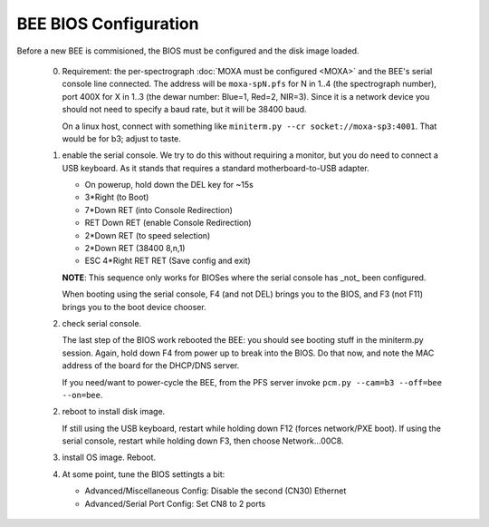 BEE BIOS Configuration
======================

Before a new BEE is commisioned, the BIOS must be configured and the
disk image loaded.

 0. Requirement: the per-spectrograph :doc:`MOXA must be configured
    <MOXA>` and the BEE's serial console line connected. The address
    will be ``moxa-spN.pfs`` for N in 1..4 (the spectrograph number),
    port 400X for X in 1..3 (the dewar number: Blue=1, Red=2,
    NIR=3). Since it is a network device you should not need to
    specify a baud rate, but it will be 38400 baud.

    On a linux host, connect with something like ``miniterm.py --cr
    socket://moxa-sp3:4001``. That would be for b3; adjust to taste.
    
 1. enable the serial console. We try to do this without requiring a
    monitor, but you do need to connect a USB keyboard. As it stands
    that requires a standard motherboard-to-USB adapter.

    - On powerup, hold down the DEL key for ~15s
    - 3*Right (to Boot)
    - 7*Down RET (into Console Redirection)
    - RET Down RET (enable Console Redirection)
    - 2*Down RET (to speed selection)
    - 2*Down RET (38400 8,n,1)
    - ESC 4*Right RET RET (Save config and exit)
    
    **NOTE**: This sequence only works for BIOSes where the serial console
    has _not_ been configured.

    When booting using the serial console, F4 (and not DEL) brings you
    to the BIOS, and F3 (not F11) brings you to the boot device
    chooser.

 2. check serial console.

    The last step of the BIOS work rebooted the BEE: you should see
    booting stuff in the miniterm.py session. Again, hold down F4 from
    power up to break into the BIOS. Do that now, and note the MAC address 
    of the board for the DHCP/DNS server. 

    If you need/want to power-cycle the BEE, from the PFS server
    invoke ``pcm.py --cam=b3 --off=bee --on=bee``.
    
 2. reboot to install disk image.

    If still using the USB keyboard, restart while holding down F12
    (forces network/PXE boot).  If using the serial console, restart
    while holding down F3, then choose Network...00C8.
    
 3. install OS image. Reboot.

 4. At some point, tune the BIOS settingts a bit:

    - Advanced/Miscellaneous Config: Disable the second (CN30) Ethernet
    - Advanced/Serial Port Config: Set CN8 to 2 ports
